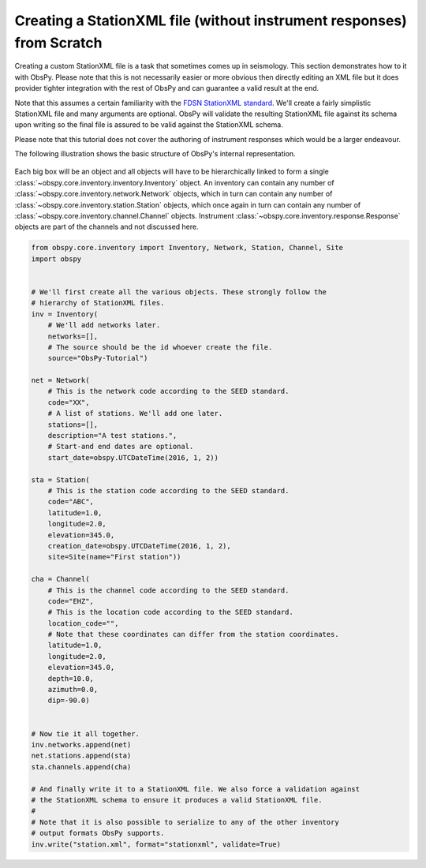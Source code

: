 =============================================================================
Creating a StationXML file (without instrument responses) from Scratch
=============================================================================

Creating a custom StationXML file is a task that sometimes comes up in
seismology. This section demonstrates how to it with ObsPy. Please note that
this is not necessarily easier or more obvious then directly editing an XML
file but it does provider tighter integration with the rest of ObsPy and can
guarantee a valid result at the end.

Note that this assumes a certain familiarity with the `FDSN StationXML standard
<https://www.fdsn.org/xml/station/>`_. We'll create a fairly simplistic
StationXML file and many arguments are optional. ObsPy will validate the
resulting StationXML file against its schema upon writing so the final file is
assured to be valid against the StationXML schema.

Please note that this tutorial does not cover the authoring of instrument
responses which would be a larger endeavour.

The following illustration shows the basic structure of ObsPy's internal
representation.

.. figure:: /_images/Inventory.png

Each big box will be an object and all objects will have to be hierarchically
linked to form a single :class:`~obspy.core.inventory.inventory.Inventory`
object. An inventory can contain any number of
:class:`~obspy.core.inventory.network.Network` objects, which in turn can
contain any number of :class:`~obspy.core.inventory.station.Station` objects,
which once again in turn can contain any number of
:class:`~obspy.core.inventory.channel.Channel` objects. Instrument
:class:`~obspy.core.inventory.response.Response` objects are part of the
channels and not discussed here.


.. code-block:: python

    from obspy.core.inventory import Inventory, Network, Station, Channel, Site
    import obspy


    # We'll first create all the various objects. These strongly follow the
    # hierarchy of StationXML files.
    inv = Inventory(
        # We'll add networks later.
        networks=[],
        # The source should be the id whoever create the file.
        source="ObsPy-Tutorial")

    net = Network(
        # This is the network code according to the SEED standard.
        code="XX",
        # A list of stations. We'll add one later.
        stations=[],
        description="A test stations.",
        # Start-and end dates are optional.
        start_date=obspy.UTCDateTime(2016, 1, 2))

    sta = Station(
        # This is the station code according to the SEED standard.
        code="ABC",
        latitude=1.0,
        longitude=2.0,
        elevation=345.0,
        creation_date=obspy.UTCDateTime(2016, 1, 2),
        site=Site(name="First station"))

    cha = Channel(
        # This is the channel code according to the SEED standard.
        code="EHZ",
        # This is the location code according to the SEED standard.
        location_code="",
        # Note that these coordinates can differ from the station coordinates.
        latitude=1.0,
        longitude=2.0,
        elevation=345.0,
        depth=10.0,
        azimuth=0.0,
        dip=-90.0)


    # Now tie it all together.
    inv.networks.append(net)
    net.stations.append(sta)
    sta.channels.append(cha)

    # And finally write it to a StationXML file. We also force a validation against
    # the StationXML schema to ensure it produces a valid StationXML file.
    #
    # Note that it is also possible to serialize to any of the other inventory
    # output formats ObsPy supports.
    inv.write("station.xml", format="stationxml", validate=True)
